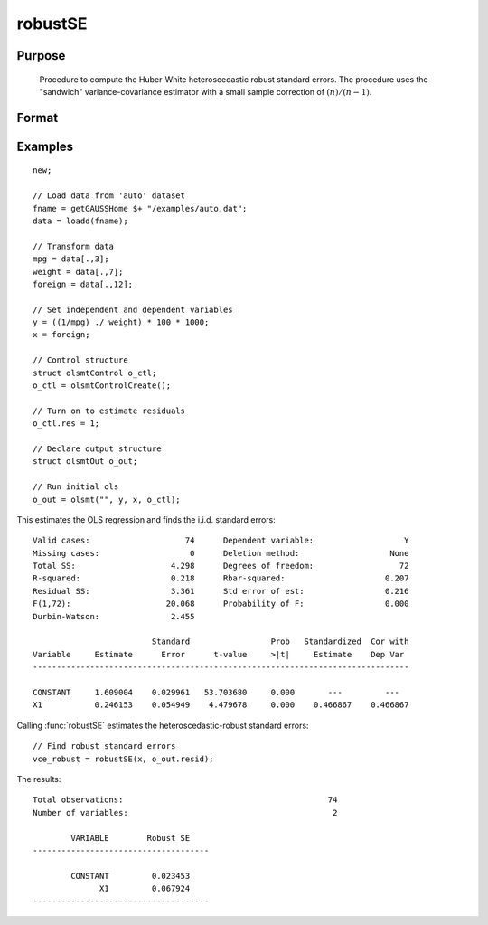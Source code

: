 
robustSE
==============================================

Purpose
----------------
 Procedure to compute the Huber-White heteroscedastic robust standard errors.
 The procedure uses the "sandwich" variance-covariance estimator with a small sample correction of :math:`(n)/(n-1)`.

Format
----------------
.. function:: vce_robust = robustSE(x, resid[, const[, verbose[, var_names]]])
              vce_robust = robustSE(dataset, formula, resid[, const[, verbose[, var_names]]])

    :param x: independent regression variables, should not include a constant.
    :type x: NxK matrix

    :param dataset: name of dataset.
    :type dataset: string

    :param formula: formula string of the independent variables. E.g ``"X1 + X2"``, ``X1`` and ``X2`` are names of independent variables;
    :type formula: string

    :param resid: regression residuals.
    :type resid: Nx1 vector

    :param const: Optional input, indicator variable for including a constant. 1 for including a constant, 0 for no constant. Default = 1.
    :type const: scalar

    :param verbose: Optional input, indicator variable for including a constant. 1 to print results, 0 for no printing. Default = 1.
    :type verbose: scalar

    :param var_names: Optional input, variable names. Default = ``X1, X2, ..., XK``.
    :type var_names: string array

    :return vce_robust: Huber-White heteroscedastic robust variance-covariance matrix.

    :rtype vce_robust: KxK matrix

Examples
----------------

::

    new;

    // Load data from 'auto' dataset
    fname = getGAUSSHome $+ "/examples/auto.dat";
    data = loadd(fname);

    // Transform data
    mpg = data[.,3];
    weight = data[.,7];
    foreign = data[.,12];

    // Set independent and dependent variables
    y = ((1/mpg) ./ weight) * 100 * 1000;
    x = foreign;

    // Control structure
    struct olsmtControl o_ctl;
    o_ctl = olsmtControlCreate();

    // Turn on to estimate residuals
    o_ctl.res = 1;

    // Declare output structure
    struct olsmtOut o_out;

    // Run initial ols
    o_out = olsmt("", y, x, o_ctl);

This estimates the OLS regression and finds the i.i.d. standard errors:

::

      Valid cases:                    74      Dependent variable:                   Y
      Missing cases:                   0      Deletion method:                   None
      Total SS:                    4.298      Degrees of freedom:                  72
      R-squared:                   0.218      Rbar-squared:                     0.207
      Residual SS:                 3.361      Std error of est:                 0.216
      F(1,72):                    20.068      Probability of F:                 0.000
      Durbin-Watson:               2.455

                               Standard                 Prob   Standardized  Cor with
      Variable     Estimate      Error      t-value     >|t|     Estimate    Dep Var
      -------------------------------------------------------------------------------

      CONSTANT     1.609004    0.029961   53.703680     0.000       ---         ---
      X1           0.246153    0.054949    4.479678     0.000    0.466867    0.466867

Calling :func:`robustSE` estimates the heteroscedastic-robust standard errors:

::

    // Find robust standard errors
    vce_robust = robustSE(x, o_out.resid);

The results:

::

      Total observations:                                           74
      Number of variables:                                           2

              VARIABLE        Robust SE
      -------------------------------------

              CONSTANT         0.023453
                    X1         0.067924
      -------------------------------------

.. seealso:: Functions :func:`olsmt`, :func:`clusterSE`
